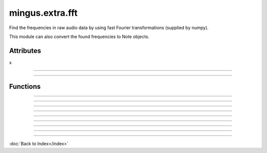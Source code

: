 ================
mingus.extra.fft
================

Find the frequencies in raw audio data by using fast Fourier transformations
(supplied by numpy).

This module can also convert the found frequencies to Note objects.


Attributes
----------

x

----

.. attribute::

  * *Type*: int
  * *Value*: `128`

----

Functions
---------


----

.. function:: _fft(a, n=None, axis=-1)

  Compute the one-dimensional discrete Fourier Transform.
  
  This function computes the one-dimensional *n*-point discrete Fourier
  Transform (DFT) with the efficient Fast Fourier Transform (FFT)
  algorithm [CT].
  
  Parameters
  ----------
  a : array_like
      Input array, can be complex.
  n : int, optional
      Length of the transformed axis of the output.
      If `n` is smaller than the length of the input, the input is cropped.
      If it is larger, the input is padded with zeros.  If `n` is not given,
      the length of the input along the axis specified by `axis` is used.
  axis : int, optional
      Axis over which to compute the FFT.  If not given, the last axis is
      used.
  
  Returns
  -------
  out : complex ndarray
      The truncated or zero-padded input, transformed along the axis
      indicated by `axis`, or the last one if `axis` is not specified.
  
  Raises
  ------
  IndexError
      if `axes` is larger than the last axis of `a`.
  
  See Also
  --------
  numpy.fft : for definition of the DFT and conventions used.
  ifft : The inverse of `fft`.
  fft2 : The two-dimensional FFT.
  fftn : The *n*-dimensional FFT.
  rfftn : The *n*-dimensional FFT of real input.
  fftfreq : Frequency bins for given FFT parameters.
  
  Notes
  -----
  FFT (Fast Fourier Transform) refers to a way the discrete Fourier
  Transform (DFT) can be calculated efficiently, by using symmetries in the
  calculated terms.  The symmetry is highest when `n` is a power of 2, and
  the transform is therefore most efficient for these sizes.
  
  The DFT is defined, with the conventions used in this implementation, in
  the documentation for the `numpy.fft` module.
  
  References
  ----------
  .. [CT] Cooley, James W., and John W. Tukey, 1965, "An algorithm for the
          machine calculation of complex Fourier series," *Math. Comput.*
          19: 297-301.
  
  Examples
  --------
  
  >>> np.fft.fft(np.exp(2j * np.pi * np.arange(8) / 8))
  array([ -3.44505240e-16 +1.14383329e-17j,
           8.00000000e+00 -5.71092652e-15j,
           2.33482938e-16 +1.22460635e-16j,
           1.64863782e-15 +1.77635684e-15j,
           9.95839695e-17 +2.33482938e-16j,
           0.00000000e+00 +1.66837030e-15j,
           1.14383329e-17 +1.22460635e-16j,
           -1.64863782e-15 +1.77635684e-15j])
  
  
  >>> import matplotlib.pyplot as plt
  
  >>> t = np.arange(256)
  
  >>> sp = np.fft.fft(np.sin(t))
  
  >>> freq = np.fft.fftfreq(t.shape[-1])
  
  >>> plt.plot(freq, sp.real, freq, sp.imag)
  [<matplotlib.lines.Line2D object at 0x...>, <matplotlib.lines.Line2D object at 0x...>]
  
  >>> plt.show()
  
  In this example, real input has an FFT which is Hermitian, i.e., symmetric
  in the real part and anti-symmetric in the imaginary part, as described in
  the `numpy.fft` documentation.


----

.. function:: _find_log_index(f)

  Look up the index of the frequency f in the frequency table.
  
  Return the nearest index.


----

.. function:: analyze_chunks(data, freq, bits, chunksize=512)

  Cut the one channel data in chunks and analyzes them separately.
  
  Making the chunksize a power of two works fastest.


----

.. function:: data_from_file(file)

  Return (first channel data, sample frequency, sample width) from a .wav
  file.


----

.. function:: find_Note(data, freq, bits)

  Get the frequencies, feed them to find_notes and the return the Note
  with the highest amplitude.


----

.. function:: find_frequencies(data, freq=44100, bits=16)

  Convert audio data into a frequency-amplitude table using fast fourier
  transformation.
  
  Return a list of tuples (frequency, amplitude).
  
  Data should only contain one channel of audio.


----

.. function:: find_melody(file=440_480_clean.wav, chunksize=512)

  Cut the sample into chunks and analyze each chunk.
  
  Return a list [(Note, chunks)] where chunks is the number of chunks
  where that note is the most dominant.
  
  If two consequent chunks turn out to return the same Note they are
  grouped together.
  
  This is an experimental function.


----

.. function:: find_notes(freqTable, maxNote=100)

  Convert the (frequencies, amplitude) list to a (Note, amplitude) list.

----

:doc:`Back to Index</index>`
